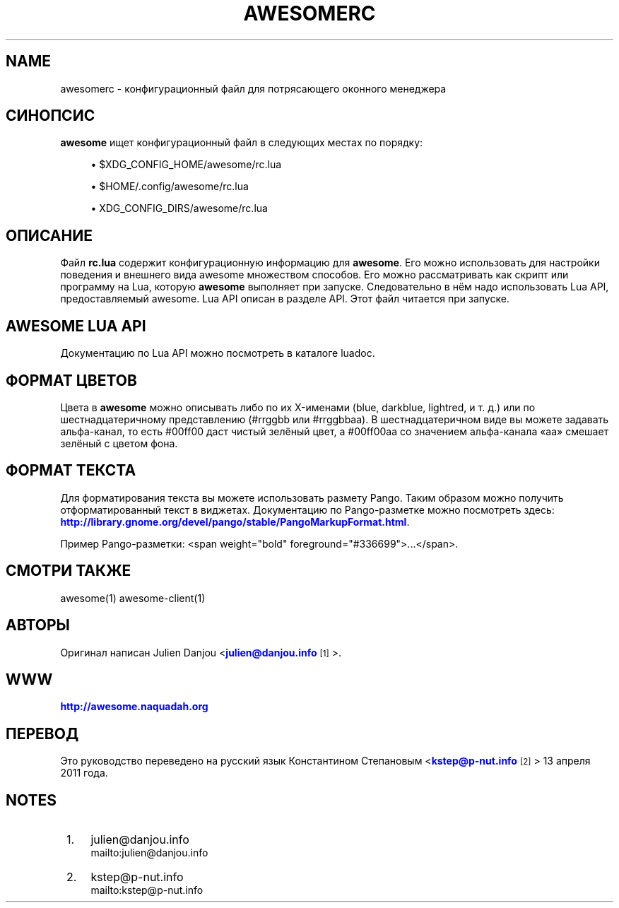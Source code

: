 '\" t
.\"     Title: awesomerc
.\"    Author: [FIXME: author] [see http://docbook.sf.net/el/author]
.\" Generator: DocBook XSL Stylesheets v1.78.1 <http://docbook.sf.net/>
.\"      Date: 09/22/2015
.\"    Manual: \ \&
.\"    Source: \ \&
.\"  Language: English
.\"
.TH "AWESOMERC" "5" "09/22/2015" "\ \&" "\ \&"
.\" -----------------------------------------------------------------
.\" * Define some portability stuff
.\" -----------------------------------------------------------------
.\" ~~~~~~~~~~~~~~~~~~~~~~~~~~~~~~~~~~~~~~~~~~~~~~~~~~~~~~~~~~~~~~~~~
.\" http://bugs.debian.org/507673
.\" http://lists.gnu.org/archive/html/groff/2009-02/msg00013.html
.\" ~~~~~~~~~~~~~~~~~~~~~~~~~~~~~~~~~~~~~~~~~~~~~~~~~~~~~~~~~~~~~~~~~
.ie \n(.g .ds Aq \(aq
.el       .ds Aq '
.\" -----------------------------------------------------------------
.\" * set default formatting
.\" -----------------------------------------------------------------
.\" disable hyphenation
.nh
.\" disable justification (adjust text to left margin only)
.ad l
.\" -----------------------------------------------------------------
.\" * MAIN CONTENT STARTS HERE *
.\" -----------------------------------------------------------------
.SH "NAME"
awesomerc \- конфигурационный файл для потрясающего оконного менеджера
.SH "СИНОПСИС"
.sp
\fBawesome\fR ищет конфигурационный файл в следующих местах по порядку:
.sp
.RS 4
.ie n \{\
\h'-04'\(bu\h'+03'\c
.\}
.el \{\
.sp -1
.IP \(bu 2.3
.\}
$XDG_CONFIG_HOME/awesome/rc\&.lua
.RE
.sp
.RS 4
.ie n \{\
\h'-04'\(bu\h'+03'\c
.\}
.el \{\
.sp -1
.IP \(bu 2.3
.\}
$HOME/\&.config/awesome/rc\&.lua
.RE
.sp
.RS 4
.ie n \{\
\h'-04'\(bu\h'+03'\c
.\}
.el \{\
.sp -1
.IP \(bu 2.3
.\}
XDG_CONFIG_DIRS/awesome/rc\&.lua
.RE
.SH "ОПИСАНИЕ"
.sp
Файл \fBrc\&.lua\fR содержит конфигурационную информацию для \fBawesome\fR\&. Его можно использовать для настройки поведения и внешнего вида awesome множеством способов\&. Его можно рассматривать как скрипт или программу на Lua, которую \fBawesome\fR выполняет при запуске\&. Следовательно в нём надо использовать Lua API, предоставляемый awesome\&. Lua API описан в разделе API\&. Этот файл читается при запуске\&.
.SH "AWESOME LUA API"
.sp
Документацию по Lua API можно посмотреть в каталоге luadoc\&.
.SH "ФОРМАТ ЦВЕТОВ"
.sp
Цвета в \fBawesome\fR можно описывать либо по их X\-именами (blue, darkblue, lightred, и т\&. д\&.) или по шестнадцатеричному представлению (#rrggbb или #rrggbbaa)\&. В шестнадцатеричном виде вы можете задавать альфа\-канал, то есть #00ff00 даст чистый зелёный цвет, а #00ff00aa со значением альфа\-канала \(Foaa\(Fc смешает зелёный с цветом фона\&.
.SH "ФОРМАТ ТЕКСТА"
.sp
Для форматирования текста вы можете использовать размету Pango\&. Таким образом можно получить отформатированный текст в виджетах\&. Документацию по Pango\-разметке можно посмотреть здесь: \m[blue]\fBhttp://library\&.gnome\&.org/devel/pango/stable/PangoMarkupFormat\&.html\fR\m[]\&.
.sp
Пример Pango\-разметки: <span weight="bold" foreground="#336699">\&...</span>\&.
.SH "СМОТРИ ТАКЖЕ"
.sp
awesome(1) awesome\-client(1)
.SH "АВТОРЫ"
.sp
Оригинал написан Julien Danjou <\m[blue]\fBjulien@danjou\&.info\fR\m[]\&\s-2\u[1]\d\s+2>\&.
.SH "WWW"
.sp
\m[blue]\fBhttp://awesome\&.naquadah\&.org\fR\m[]
.SH "ПЕРЕВОД"
.sp
Это руководство переведено на русский язык Константином Степановым <\m[blue]\fBkstep@p\-nut\&.info\fR\m[]\&\s-2\u[2]\d\s+2> 13 апреля 2011 года\&.
.SH "NOTES"
.IP " 1." 4
julien@danjou.info
.RS 4
\%mailto:julien@danjou.info
.RE
.IP " 2." 4
kstep@p-nut.info
.RS 4
\%mailto:kstep@p-nut.info
.RE
